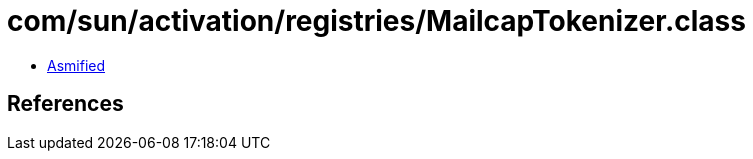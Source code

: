 = com/sun/activation/registries/MailcapTokenizer.class

 - link:MailcapTokenizer-asmified.java[Asmified]

== References

